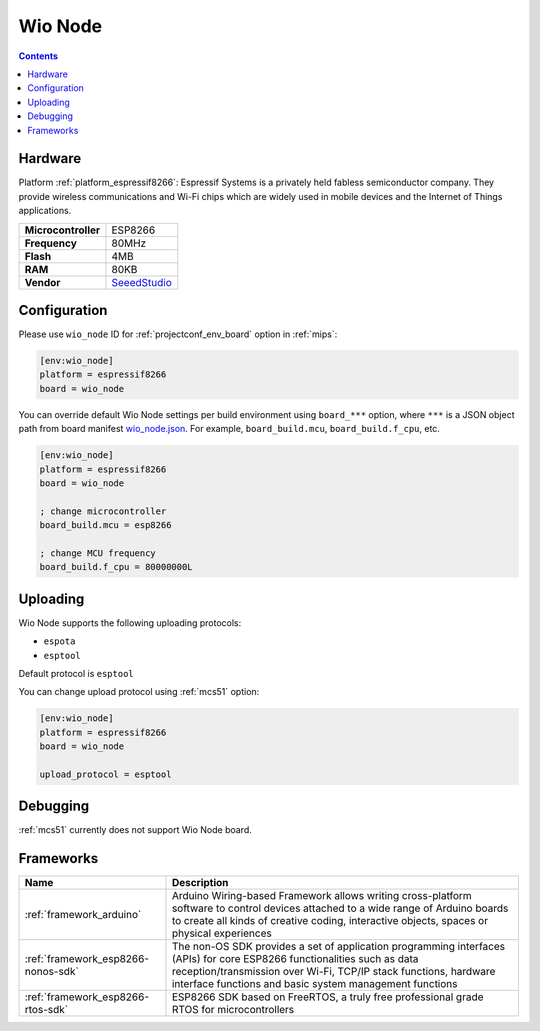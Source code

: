 
.. _board_espressif8266_wio_node:

Wio Node
========

.. contents::

Hardware
--------

Platform :ref:`platform_espressif8266`: Espressif Systems is a privately held fabless semiconductor company. They provide wireless communications and Wi-Fi chips which are widely used in mobile devices and the Internet of Things applications.

.. list-table::

  * - **Microcontroller**
    - ESP8266
  * - **Frequency**
    - 80MHz
  * - **Flash**
    - 4MB
  * - **RAM**
    - 80KB
  * - **Vendor**
    - `SeeedStudio <https://www.seeedstudio.com/Wio-Node-p-2637.html?utm_source=platformio.org&utm_medium=docs>`__


Configuration
-------------

Please use ``wio_node`` ID for :ref:`projectconf_env_board` option in :ref:`mips`:

.. code-block:: ini

  [env:wio_node]
  platform = espressif8266
  board = wio_node

You can override default Wio Node settings per build environment using
``board_***`` option, where ``***`` is a JSON object path from
board manifest `wio_node.json <https://github.com/platformio/platform-espressif8266/blob/master/boards/wio_node.json>`_. For example,
``board_build.mcu``, ``board_build.f_cpu``, etc.

.. code-block:: ini

  [env:wio_node]
  platform = espressif8266
  board = wio_node

  ; change microcontroller
  board_build.mcu = esp8266

  ; change MCU frequency
  board_build.f_cpu = 80000000L


Uploading
---------
Wio Node supports the following uploading protocols:

* ``espota``
* ``esptool``

Default protocol is ``esptool``

You can change upload protocol using :ref:`mcs51` option:

.. code-block:: ini

  [env:wio_node]
  platform = espressif8266
  board = wio_node

  upload_protocol = esptool

Debugging
---------
:ref:`mcs51` currently does not support Wio Node board.

Frameworks
----------
.. list-table::
    :header-rows:  1

    * - Name
      - Description

    * - :ref:`framework_arduino`
      - Arduino Wiring-based Framework allows writing cross-platform software to control devices attached to a wide range of Arduino boards to create all kinds of creative coding, interactive objects, spaces or physical experiences

    * - :ref:`framework_esp8266-nonos-sdk`
      - The non-OS SDK provides a set of application programming interfaces (APIs) for core ESP8266 functionalities such as data reception/transmission over Wi-Fi, TCP/IP stack functions, hardware interface functions and basic system management functions

    * - :ref:`framework_esp8266-rtos-sdk`
      - ESP8266 SDK based on FreeRTOS, a truly free professional grade RTOS for microcontrollers
